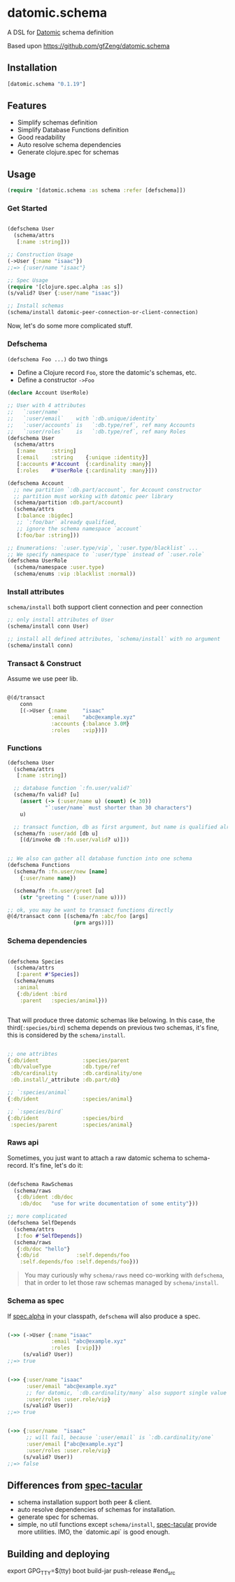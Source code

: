 * datomic.schema
  A DSL for [[http://www.datomic.com/][Datomic]] schema definition

  Based upon https://github.com/gfZeng/datomic.schema

** Installation

   [[http://clojars.org/datomic.schema/latest-version.svg]]

   #+begin_src clojure
     [datomic.schema "0.1.19"]
   #+end_src

** Features
   - Simplify schemas definition
   - Simplify Database Functions definition
   - Good readability
   - Auto resolve schema dependencies
   - Generate clojure.spec for schemas

** Usage
   #+begin_src clojure
     (require '[datomic.schema :as schema :refer [defschema]])
   #+end_src

*** Get Started
    #+begin_src clojure

      (defschema User
        (schema/attrs
         [:name :string]))

      ;; Construction Usage
      (->User {:name "isaac"})
      ;;=> {:user/name "isaac"}

      ;; Spec Usage
      (require '[clojure.spec.alpha :as s])
      (s/valid? User {:user/name "isaac"})

      ;; Install schemas
      (schema/install datomic-peer-connection-or-client-connection)

    #+end_src
    
    Now, let's do some more complicated stuff.

*** Defschema
    =(defschema Foo ...)= do two things
    - Define a Clojure record =Foo=, store the datomic's schemas, etc.
    - Define a constructor =->Foo=

    #+begin_src clojure
      (declare Account UserRole)

      ;; User with 4 attributes
      ;;   `:user/name`
      ;;   `:user/email`    with `:db.unique/identity`
      ;;   `:user/accounts` is   `:db.type/ref`, ref many Accounts
      ;;   `:user/roles`    is   `:db.type/ref`, ref many Roles
      (defschema User
        (schema/attrs
         [:name     :string]
         [:email    :string    {:unique :identity}]
         [:accounts #'Account  {:cardinality :many}]
         [:roles    #'UserRole {:cardinality :many}]))

      (defschema Account
        ;; new partition `:db.part/account`, for Account constructor
        ;; partition must working with datomic peer library
        (schema/partition :db.part/account)
        (schema/attrs
         [:balance :bigdec]
         ;; `:foo/bar` already qualified,
         ;; ignore the schema namespace `account`
         [:foo/bar :string]))

      ;; Enumerations: `:user.type/vip`, `:user.type/blacklist` ...
      ;; We specify namespace to `:user/type` instead of `:user.role`
      (defschema UserRole
        (schema/namespace :user.type)
        (schema/enums :vip :blacklist :normal))

    #+end_src

*** Install attributes
    =schema/install= both support client connection and peer connection
    #+begin_src clojure
      ;; only install attributes of User
      (schema/install conn User)

      ;; install all defined attributes, `schema/install` with no argument
      (schema/install conn)
    #+end_src

*** Transact & Construct
    Assume we use peer lib.
    #+begin_src clojure

      @(d/transact
          conn
          [(->User {:name     "isaac"
                    :email    "abc@example.xyz"
                    :accounts {:balance 3.0M}
                    :roles    :vip})])

    #+end_src

*** Functions
    #+begin_src clojure
      (defschema User
        (schema/attrs
         [:name :string])

        ;; database function `:fn.user/valid?`
        (schema/fn valid? [u]
          (assert (-> (:user/name u) (count) (< 30))
                  "`:user/name` must shorter than 30 characters")
          u)

        ;; transact function, db as first argument, but name is qualified already
        (schema/fn :user/add [db u]
          [(d/invoke db :fn.user/valid? u)]))


      ;; We also can gather all database function into one schema
      (defschema Functions
        (schema/fn :fn.user/new [name]
          {:user/name name})

        (schema/fn :fn.user/greet [u]
          (str "greeting " (:user/name u))))

      ;; ok, you may be want to transact functions directly
      @(d/transact conn [(schema/fn :abc/foo [args]
                           (prn args))])
    #+end_src

*** Schema dependencies

    #+begin_src clojure

      (defschema Species
        (schema/attrs
         [:parent #'Species])
        (schema/enums
         :animal
         {:db/ident :bird
          :parent   :species/animal}))


    #+end_src

    That will produce three datomic schemas like belowing. In this case, the third(=:species/bird=) schema depends on previous two schemas, it's fine, this is considered by the =schema/install=.

    #+begin_src clojure

      ;; one attribtes
      {:db/ident              :species/parent
       :db/valueType          :db.type/ref
       :db/cardinality        :db.cardinality/one
       :db.install/_attribute :db.part/db}

      ;; `:species/animal`
      {:db/ident              :species/animal}

      ;; `:species/bird`
      {:db/ident              :species/bird
       :species/parent        :species/animal}

    #+end_src

*** Raws api
    Sometimes, you just want to attach a raw datomic schema to schema-record. It's fine, let's do it:

    #+begin_src clojure

      (defschema RawSchemas
        (schema/raws
         {:db/ident :db/doc
          :db/doc   "use for write documentation of some entity"}))

      ;; more complicated
      (defschema SelfDepends
        (schema/attrs
         [:foo #'SelfDepends])
        (schema/raws
         {:db/doc "hello"}
         {:db/id            :self.depends/foo
          :self.depends/foo :self.depends/foo}))

    #+end_src

    #+begin_quote
    You may curiously why =schema/raws= need co-working with =defschema=, that in order to let those raw schemas managed by =schema/install=.
    #+end_quote


*** Schema as spec
    If [[https://github.com/clojure/spec.alpha][spec.alpha]] in your classpath, =defschema= will also produce a spec.

    #+begin_src clojure

      (->> (->User {:name "isaac"
                    :email "abc@example.xyz"
                    :roles  [:vip]})
           (s/valid? User))
      ;;=> true


      (->> {:user/name "isaac"
            :user/email "abc@example.xyz"
            ;; for datomic, `:db.cardinality/many` also support single value
            :user/roles :user.role/vip}
           (s/valid? User))
      ;;=> true


      (->> {:user/name  "isaac"
            ;; will fail, because `:user/email` is `:db.cardinality/one`
            :user/email ["abc@example.xyz"]
            :user/roles :user.role/vip}
           (s/valid? User))
      ;;=> false

    #+end_src





**  Differences from [[https://github.com/SparkFund/spec-tacular][spec-tacular]]
   - schema installation support both peer & client.
   - auto resolve dependencies of schemas for installation.
   - generate spec for schemas.
   - simple, no util functions except =schema/install=, [[https://github.com/SparkFund/spec-tacular][spec-tacular]] provide more utilities. IMO, the `datomic.api` is good enough.

** Building and deploying
   
   #+begin_src bash
   export GPG_TTY=$(tty)
   boot build-jar push-release
   #end_src
